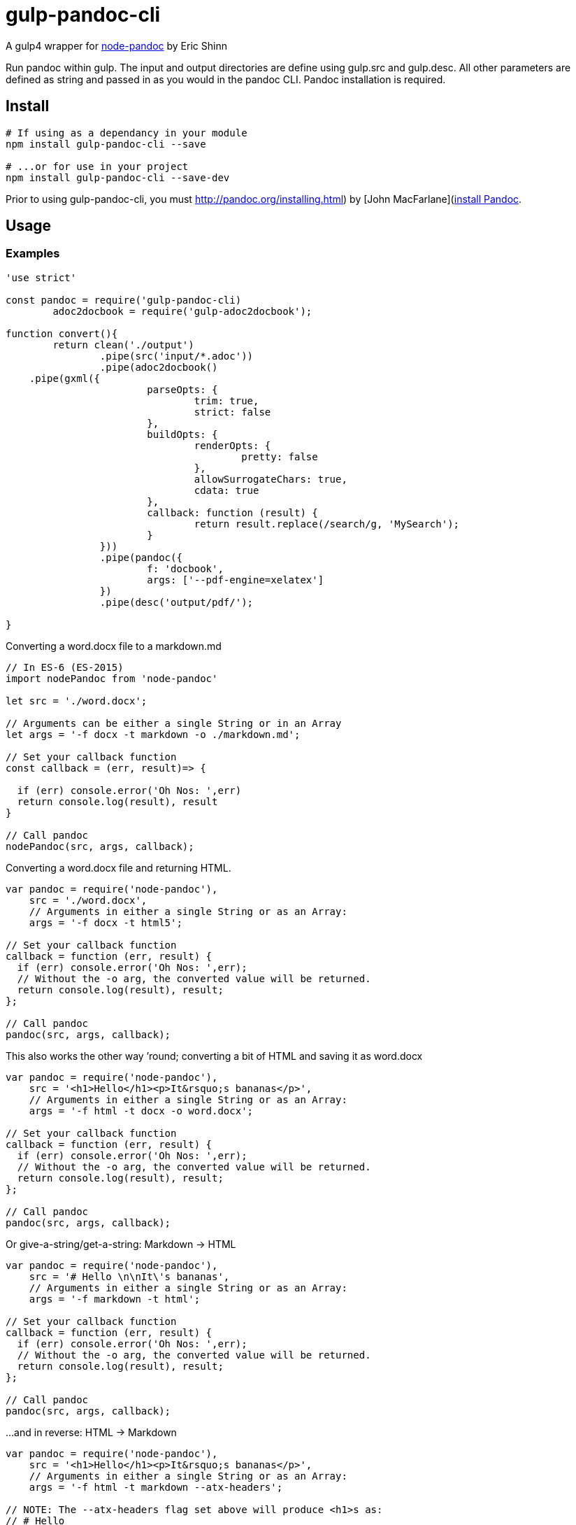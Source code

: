 
= gulp-pandoc-cli 

A gulp4 wrapper for https://www.npmjs.com/package/node-pandoc[node-pandoc] by Eric Shinn 

Run pandoc within gulp. The input and output directories are define using gulp.src and gulp.desc. All other parameters are defined as string and passed in as you would in the pandoc CLI. Pandoc installation is required.

== Install

----
# If using as a dependancy in your module
npm install gulp-pandoc-cli --save

# ...or for use in your project
npm install gulp-pandoc-cli --save-dev
----

Prior to using gulp-pandoc-cli, you must http://pandoc.org/installing.html) by [John MacFarlane](http://johnmacfarlane.net/[install Pandoc].


== Usage

////
`pandoc ( _src_ _args_ [_options_] _callback_ )`

=== Parameters

==== args
The same list of arguments that pandoc accepts on the command line. Arguments are accepted as either a full String or as an Array.

==== options
The options parameter accepts and passes along a Node Child_Process.Spawn object and is completely optional. View [a _complete_ list of Pandoc options on the Pandoc website](http://pandoc.org/README.html#options) or pull it from the command-line by typing:  `$ pandoc -h`

==== callback
Function that call it called back with the parameters of (_error_, _result_).
////

=== Examples 

----
'use strict'

const pandoc = require('gulp-pandoc-cli)
	adoc2docbook = require('gulp-adoc2docbook');

function convert(){
	return clean('./output')
		.pipe(src('input/*.adoc'))
		.pipe(adoc2docbook()
    .pipe(gxml({
    			parseOpts: {
    				trim: true,
    				strict: false
    			},
    			buildOpts: {
    				renderOpts: {
    					pretty: false
    				},
    				allowSurrogateChars: true,
    				cdata: true
    			},
    			callback: function (result) {
    				return result.replace(/search/g, 'MySearch');
    			}
    		}))
		.pipe(pandoc({
			f: 'docbook',
			args: ['--pdf-engine=xelatex']
		})
		.pipe(desc('output/pdf/');
		
}

----


Converting a word.docx file to a markdown.md

----
// In ES-6 (ES-2015)
import nodePandoc from 'node-pandoc'

let src = './word.docx';

// Arguments can be either a single String or in an Array
let args = '-f docx -t markdown -o ./markdown.md';

// Set your callback function
const callback = (err, result)=> {

  if (err) console.error('Oh Nos: ',err)
  return console.log(result), result
}

// Call pandoc
nodePandoc(src, args, callback);
----



Converting a word.docx file and returning HTML.

----
var pandoc = require('node-pandoc'),
    src = './word.docx',
    // Arguments in either a single String or as an Array:
    args = '-f docx -t html5';

// Set your callback function
callback = function (err, result) {
  if (err) console.error('Oh Nos: ',err);
  // Without the -o arg, the converted value will be returned.
  return console.log(result), result;
};

// Call pandoc
pandoc(src, args, callback);
----

This also works the other way &rsquo;round; converting a bit of HTML and saving it as word.docx

----
var pandoc = require('node-pandoc'),
    src = '<h1>Hello</h1><p>It&rsquo;s bananas</p>',
    // Arguments in either a single String or as an Array:
    args = '-f html -t docx -o word.docx';

// Set your callback function
callback = function (err, result) {
  if (err) console.error('Oh Nos: ',err);
  // Without the -o arg, the converted value will be returned.
  return console.log(result), result;
};

// Call pandoc
pandoc(src, args, callback);
----

Or give-a-string/get-a-string: Markdown -> HTML

----
var pandoc = require('node-pandoc'),
    src = '# Hello \n\nIt\'s bananas',
    // Arguments in either a single String or as an Array:
    args = '-f markdown -t html';

// Set your callback function
callback = function (err, result) {
  if (err) console.error('Oh Nos: ',err);
  // Without the -o arg, the converted value will be returned.
  return console.log(result), result;
};

// Call pandoc
pandoc(src, args, callback);
----

...and in reverse: HTML -> Markdown

----
var pandoc = require('node-pandoc'),
    src = '<h1>Hello</h1><p>It&rsquo;s bananas</p>',
    // Arguments in either a single String or as an Array:
    args = '-f html -t markdown --atx-headers';

// NOTE: The --atx-headers flag set above will produce <h1>s as:
// # Hello
//
// ...while omitting --atx-headers flat will result in this style:
// Hello
// =====

// Set your callback function
callback = function (err, result) {
  if (err) console.error('Oh Nos: ',err);
  // Without the -o arg, the converted value will be returned.
  return console.log(result), result;
};

// Call pandoc
pandoc(src, args, callback);
----

== One more thing...

It does URLs too.

----
var pandoc = require('node-pandoc'),
    src = 'https://www.npmjs.com/package/node-pandoc',
    // Arguments in either a single String or as an Array:
    args = '-f html -t docx -o node-pandoc.docx';

// Set your callback function
callback = function (err, result) {
  if (err) console.error('Oh Nos: ',err);
  // Without the -o arg, the converted value will be returned.
  return console.log(result), result;
};

// Call pandoc
pandoc(src, args, callback);
----



== License

Copyright &copy; Todd Smith 
Licensed under the MIT License
